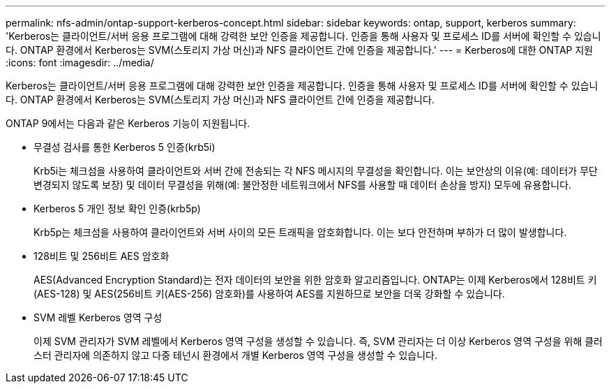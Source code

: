 ---
permalink: nfs-admin/ontap-support-kerberos-concept.html 
sidebar: sidebar 
keywords: ontap, support, kerberos 
summary: 'Kerberos는 클라이언트/서버 응용 프로그램에 대해 강력한 보안 인증을 제공합니다. 인증을 통해 사용자 및 프로세스 ID를 서버에 확인할 수 있습니다. ONTAP 환경에서 Kerberos는 SVM(스토리지 가상 머신)과 NFS 클라이언트 간에 인증을 제공합니다.' 
---
= Kerberos에 대한 ONTAP 지원
:icons: font
:imagesdir: ../media/


[role="lead"]
Kerberos는 클라이언트/서버 응용 프로그램에 대해 강력한 보안 인증을 제공합니다. 인증을 통해 사용자 및 프로세스 ID를 서버에 확인할 수 있습니다. ONTAP 환경에서 Kerberos는 SVM(스토리지 가상 머신)과 NFS 클라이언트 간에 인증을 제공합니다.

ONTAP 9에서는 다음과 같은 Kerberos 기능이 지원됩니다.

* 무결성 검사를 통한 Kerberos 5 인증(krb5i)
+
Krb5i는 체크섬을 사용하여 클라이언트와 서버 간에 전송되는 각 NFS 메시지의 무결성을 확인합니다. 이는 보안상의 이유(예: 데이터가 무단 변경되지 않도록 보장) 및 데이터 무결성을 위해(예: 불안정한 네트워크에서 NFS를 사용할 때 데이터 손상을 방지) 모두에 유용합니다.

* Kerberos 5 개인 정보 확인 인증(krb5p)
+
Krb5p는 체크섬을 사용하여 클라이언트와 서버 사이의 모든 트래픽을 암호화합니다. 이는 보다 안전하며 부하가 더 많이 발생합니다.

* 128비트 및 256비트 AES 암호화
+
AES(Advanced Encryption Standard)는 전자 데이터의 보안을 위한 암호화 알고리즘입니다. ONTAP는 이제 Kerberos에서 128비트 키(AES-128) 및 AES(256비트 키(AES-256) 암호화)를 사용하여 AES를 지원하므로 보안을 더욱 강화할 수 있습니다.

* SVM 레벨 Kerberos 영역 구성
+
이제 SVM 관리자가 SVM 레벨에서 Kerberos 영역 구성을 생성할 수 있습니다. 즉, SVM 관리자는 더 이상 Kerberos 영역 구성을 위해 클러스터 관리자에 의존하지 않고 다중 테넌시 환경에서 개별 Kerberos 영역 구성을 생성할 수 있습니다.



